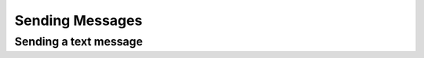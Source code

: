 Sending Messages
================


Sending a text message
----------------------

.. code-block:: python
    :caption: Text message
    :linenos:

    from pywa import WhatsApp

    wa = WhatsApp(phone_id='972123456789', token='xxxxx')

    recipient = '972987654321'
    wa.send_message(to=recipient, text='Hello world!')

    # Message with link preview
    wa.send_message(
        to=recipient,
        text='PyWa Documentation: https://pywa.readthedocs.io',
        preview_url=True
    )
